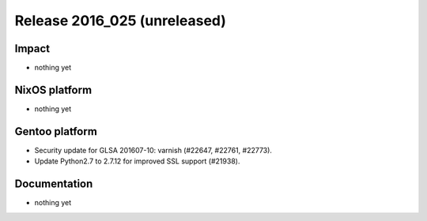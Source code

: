 .. XXX update on release :Publish Date: YYYY-MM-DD

Release 2016_025 (unreleased)
-----------------------------

Impact
^^^^^^

* nothing yet


NixOS platform
^^^^^^^^^^^^^^

* nothing yet


Gentoo platform
^^^^^^^^^^^^^^^

* Security update for GLSA 201607-10: varnish (#22647, #22761, #22773).
* Update Python2.7 to 2.7.12 for improved SSL support (#21938).


Documentation
^^^^^^^^^^^^^

* nothing yet


.. vim: set spell spelllang=en:
